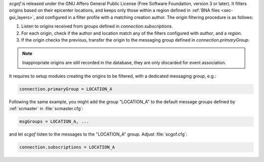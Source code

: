 *scgof* is released under the GNU Affero General Public License (Free
Software Foundation, version 3 or later). It filters origins based on 
their epicenter locations, and keeps only those within a region defined
in :ref:`BNA files <sec-gui_layers>`, and configured in a filter 
profile with a matching creation author. The origin filtering procedure is 
as follows:

#. Listen to origins received from groups defined in `connection.subscriptions`.
#. For each origin, check if the author and location match any of the filters configured with `author`, and a `region`.
#. If the origin checks the previous, transfer the origin to the messaging group defined in `connection.primaryGroup`. 

.. note::

 Inappropriate origins are still recorded in the database, they are only 
 discarded for event association.

It requires to setup modules creating the origins to be filtered, with 
a dedicated messaging group, e.g.:

.. code-block:: sh

 connection.primaryGroup = LOCATION_A 

Following the same example, you might add the group "LOCATION_A" to the 
default message groups defined by :ref:`scmaster` in :file:`scmaster.cfg`:

.. code-block:: sh

 msgGroups = LOCATION_A, ...

and let *scgof* listen to the messages to the "LOCATION_A" group. 
Adjust :file:`scgof.cfg`:

.. code-block:: sh

 connection.subscriptions = LOCATION_A
